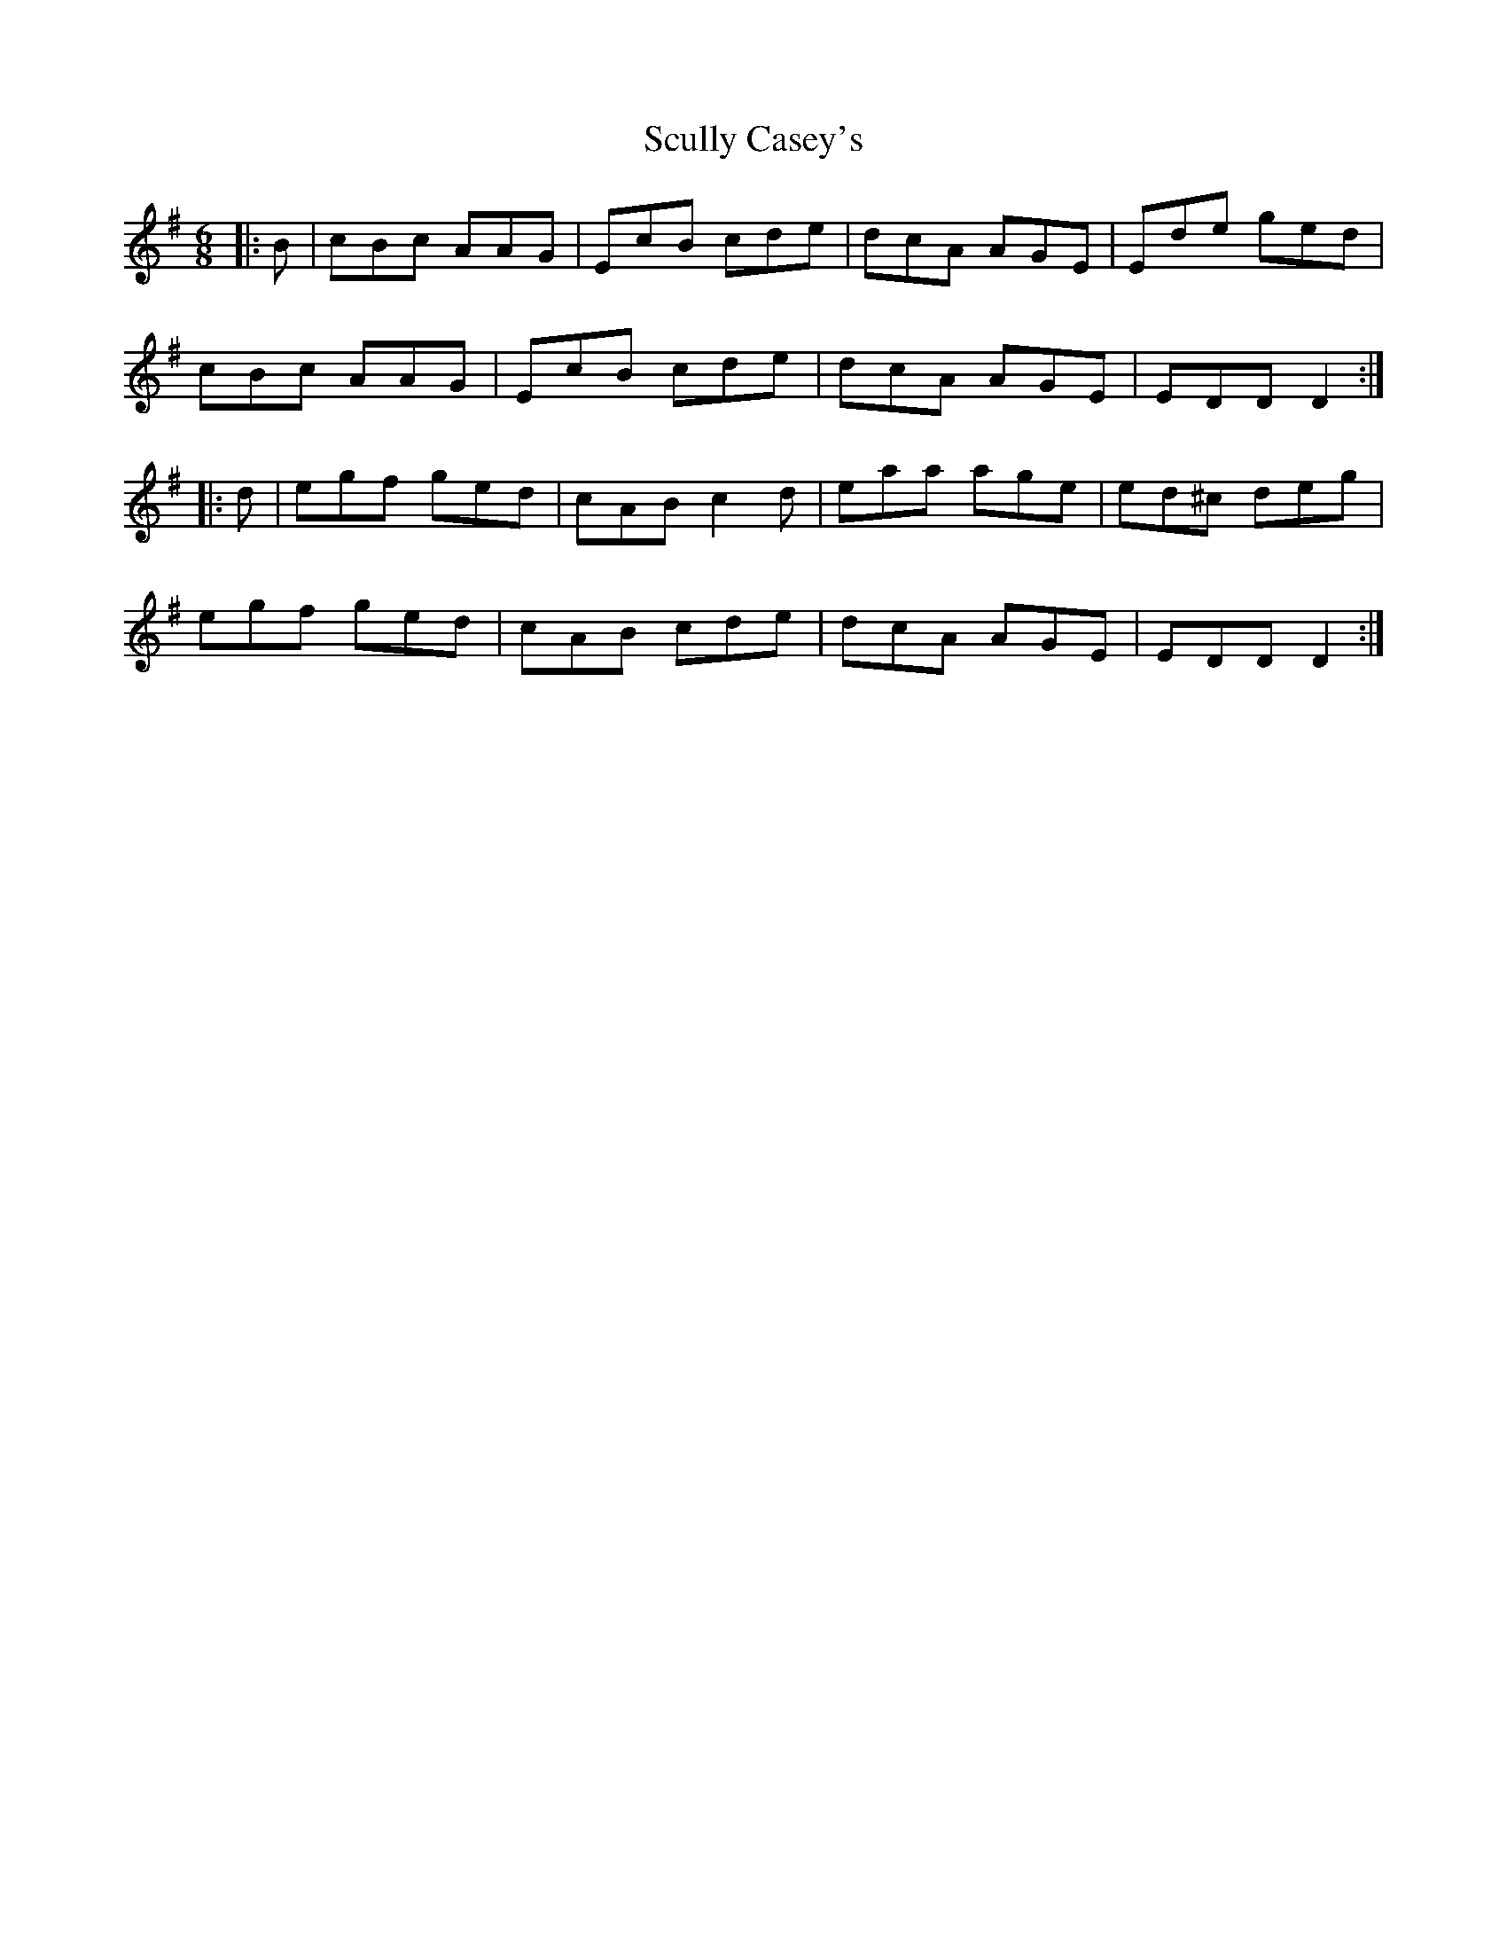 X: 36218
T: Scully Casey's
R: jig
M: 6/8
K: Adorian
|:B|cBc AAG|EcB cde|dcA AGE|Ede ged|
cBc AAG|EcB cde|dcA AGE|EDD D2:|
|:d|egf ged|cAB c2d|eaa age|ed^c deg|
egf ged|cAB cde|dcA AGE|EDD D2:|


